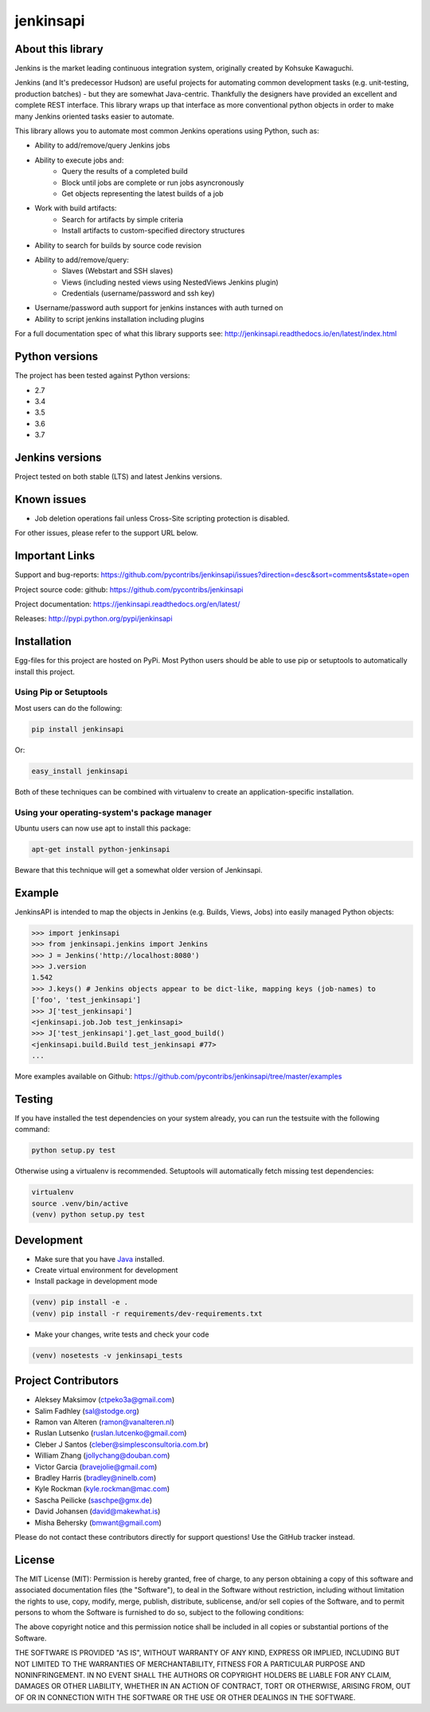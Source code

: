 jenkinsapi
==========

.. image:: https://badge.fury.io/py/jenkinsapi.png
    :target: http://badge.fury.io/py/jenkinsapi

.. image:: https://travis-ci.com/pycontribs/jenkinsapi.png?branch=master
        :target: https://travis-ci.com/pycontribs/jenkinsapi

.. image:: https://codecov.io/gh/pycontribs/jenkinsapi/branch/master/graph/badge.svg
        :target: https://codecov.io/gh/pycontribs/jenkinsapi

.. image:: https://requires.io/github/pycontribs/jenkinsapi/requirements.png?branch=master
        :target: https://requires.io/github/pycontribs/jenkinsapi/requirements/?branch=master
        :alt: Requirements Status

About this library
-------------------

Jenkins is the market leading continuous integration system, originally created by Kohsuke Kawaguchi.

Jenkins (and It's predecessor Hudson) are useful projects for automating common development tasks (e.g. unit-testing, production batches) - but they are somewhat Java-centric. Thankfully the designers have provided an excellent and complete REST interface. This library wraps up that interface as more conventional python objects in order to make many Jenkins oriented tasks easier to automate.

This library allows you to automate most common Jenkins operations using Python, such as:

* Ability to add/remove/query Jenkins jobs
* Ability to execute jobs and:
    * Query the results of a completed build
    * Block until jobs are complete or run jobs asyncronously
    * Get objects representing the latest builds of a job
* Work with build artifacts:
    * Search for artifacts by simple criteria
    * Install artifacts to custom-specified directory structures
* Ability to search for builds by source code revision
* Ability to add/remove/query:
    * Slaves (Webstart and SSH slaves)
    * Views (including nested views using NestedViews Jenkins plugin)
    * Credentials (username/password and ssh key)
* Username/password auth support for jenkins instances with auth turned on
* Ability to script jenkins installation including plugins

For a full documentation spec of what this library supports see: http://jenkinsapi.readthedocs.io/en/latest/index.html

Python versions
---------------

The project has been tested against Python versions:

* 2.7
* 3.4
* 3.5
* 3.6
* 3.7

Jenkins versions
----------------

Project tested on both stable (LTS) and latest Jenkins versions.

Known issues
------------
* Job deletion operations fail unless Cross-Site scripting protection is disabled.

For other issues, please refer to the support URL below.

Important Links
---------------

Support and bug-reports: https://github.com/pycontribs/jenkinsapi/issues?direction=desc&sort=comments&state=open

Project source code: github: https://github.com/pycontribs/jenkinsapi

Project documentation: https://jenkinsapi.readthedocs.org/en/latest/

Releases: http://pypi.python.org/pypi/jenkinsapi

Installation
-------------

Egg-files for this project are hosted on PyPi. Most Python users should be able to use pip or setuptools to automatically install this project.

Using Pip or Setuptools
^^^^^^^^^^^^^^^^^^^^^^^

Most users can do the following:

.. code-block:: bash

	pip install jenkinsapi

Or:

.. code-block:: bash

	easy_install jenkinsapi

Both of these techniques can be combined with virtualenv to create an application-specific installation.

Using your operating-system's package manager
^^^^^^^^^^^^^^^^^^^^^^^^^^^^^^^^^^^^^^^^^^^^^

Ubuntu users can now use apt to install this package:

.. code-block:: bash

    apt-get install python-jenkinsapi

Beware that this technique will get a somewhat older version of Jenkinsapi.

Example
-------

JenkinsAPI is intended to map the objects in Jenkins (e.g. Builds, Views, Jobs) into easily managed Python objects:

.. code-block:: python

	>>> import jenkinsapi
	>>> from jenkinsapi.jenkins import Jenkins
	>>> J = Jenkins('http://localhost:8080')
	>>> J.version
	1.542
	>>> J.keys() # Jenkins objects appear to be dict-like, mapping keys (job-names) to
	['foo', 'test_jenkinsapi']
	>>> J['test_jenkinsapi']
	<jenkinsapi.job.Job test_jenkinsapi>
	>>> J['test_jenkinsapi'].get_last_good_build()
	<jenkinsapi.build.Build test_jenkinsapi #77>
	...

More examples available on Github: https://github.com/pycontribs/jenkinsapi/tree/master/examples

Testing
-------

If you have installed the test dependencies on your system already, you can run
the testsuite with the following command:

.. code-block:: bash

    python setup.py test

Otherwise using a virtualenv is recommended. Setuptools will automatically fetch
missing test dependencies:

.. code-block:: bash

    virtualenv
    source .venv/bin/active
    (venv) python setup.py test

Development
-----------

* Make sure that you have Java_ installed.
* Create virtual environment for development
* Install package in development mode

.. code-block:: bash

    (venv) pip install -e .
    (venv) pip install -r requirements/dev-requirements.txt

* Make your changes, write tests and check your code

.. code-block:: bash

    (venv) nosetests -v jenkinsapi_tests


Project Contributors
--------------------

* Aleksey Maksimov (ctpeko3a@gmail.com)
* Salim Fadhley (sal@stodge.org)
* Ramon van Alteren (ramon@vanalteren.nl)
* Ruslan Lutsenko (ruslan.lutcenko@gmail.com)
* Cleber J Santos (cleber@simplesconsultoria.com.br)
* William Zhang (jollychang@douban.com)
* Victor Garcia (bravejolie@gmail.com)
* Bradley Harris (bradley@ninelb.com)
* Kyle Rockman (kyle.rockman@mac.com)
* Sascha Peilicke (saschpe@gmx.de)
* David Johansen (david@makewhat.is)
* Misha Behersky (bmwant@gmail.com)

Please do not contact these contributors directly for support questions! Use the GitHub tracker instead.

License
--------

The MIT License (MIT): Permission is hereby granted, free of charge, to any person obtaining a copy of this software and associated documentation files (the "Software"), to deal in the Software without restriction, including without limitation the rights to use, copy, modify, merge, publish, distribute, sublicense, and/or sell copies of the Software, and to permit persons to whom the Software is furnished to do so, subject to the following conditions:

The above copyright notice and this permission notice shall be included in all copies or substantial portions of the Software.

THE SOFTWARE IS PROVIDED "AS IS", WITHOUT WARRANTY OF ANY KIND, EXPRESS OR IMPLIED, INCLUDING BUT NOT LIMITED TO THE WARRANTIES OF MERCHANTABILITY, FITNESS FOR A PARTICULAR PURPOSE AND NONINFRINGEMENT. IN NO EVENT SHALL THE AUTHORS OR COPYRIGHT HOLDERS BE LIABLE FOR ANY CLAIM, DAMAGES OR OTHER LIABILITY, WHETHER IN AN ACTION OF CONTRACT, TORT OR OTHERWISE, ARISING FROM, OUT OF OR IN CONNECTION WITH THE SOFTWARE OR THE USE OR OTHER DEALINGS IN THE SOFTWARE.

.. _Java: http://www.oracle.com/technetwork/java/javase/downloads/jre8-downloads-2133155.html
